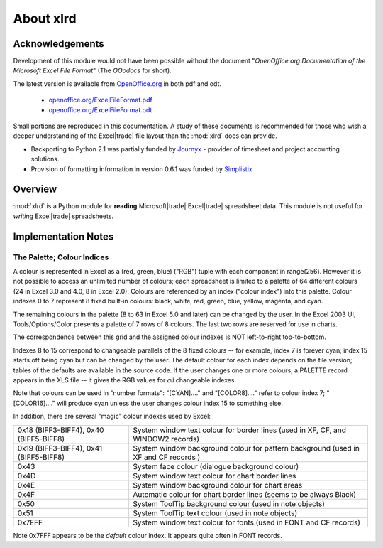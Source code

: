 .. _Journyx: http://journyx.com/
.. _Simplistix: http://www.simplistix.co.uk/


#############################
About xlrd
#############################

===================
Acknowledgements
===================

Development of this module would not have been possible without the document "*OpenOffice.org Documentation of the Microsoft Excel File Format*" (The *OOodocs* for short).  

The latest version is available from `OpenOffice.org <http://OpenOffice.org>`_ in 
both pdf and odt.
    * `openoffice.org/ExcelFileFormat.pdf <http://sc.openoffice.org/excelfileformat.pdf>`_ 
    * `openoffice.org/ExcelFileFormat.odt <http://sc.openoffice.org/excelfileformat.odt>`_
  
Small portions are reproduced in this documentation. A study of these
documents is recommended for those who wish a deeper understanding of
the Excel\ |trade| file layout than the :mod:`xlrd` docs can provide.


*   Backporting to Python 2.1 was partially funded by `Journyx`_ -
    provider of timesheet and project accounting solutions.
*   Provision of formatting information in version 0.6.1 was funded by `Simplistix`_


===================
Overview
===================

:mod:`xlrd` is a Python module for **reading** Microsoft\ |trade|
Excel\ |trade| spreadsheet data. This module is not useful for
*writing* Excel\ |trade| spreadsheets.

======================
Implementation Notes
======================

.. _palette_and_colours:

---------------------------
The Palette; Colour Indices
---------------------------

A colour is represented in Excel as a (red, green, blue) ("RGB") tuple
with each component in range(256). However it is not possible to
access an unlimited number of colours; each spreadsheet is limited to
a palette of 64 different colours (24 in Excel 3.0 and 4.0, 8 in Excel
2.0). Colours are referenced by an index ("colour index") into this
palette. Colour indexes 0 to 7 represent 8 fixed built-in colours:
black, white, red, green, blue, yellow, magenta, and cyan.

The remaining colours in the palette (8 to 63 in Excel 5.0 and later)
can be changed by the user. In the Excel 2003 UI, Tools/Options/Color
presents a palette of 7 rows of 8 colours. The last two rows are
reserved for use in charts.

The correspondence between this grid and the assigned colour indexes
is NOT left-to-right top-to-bottom.

Indexes 8 to 15 correspond to changeable parallels of the 8 fixed
colours -- for example, index 7 is forever cyan; index 15 starts off
being cyan but can be changed by the user. The default colour for each
index depends on the file version; tables of the defaults are
available in the source code. If the user changes one or more colours,
a PALETTE record appears in the XLS file -- it gives the RGB values
for *all* changeable indexes.

Note that colours can be used in "number formats": "[CYAN]...." and
"[COLOR8]...." refer to colour index 7; "[COLOR16]...." will produce
cyan unless the user changes colour index 15 to something else.

In addition, there are several "magic" colour indexes used by Excel:

+----------------------------------------+--------------------------------------------------------+
| 0x18 (BIFF3-BIFF4), 0x40 (BIFF5-BIFF8) | System window text colour for border lines             |
|                                        | (used in XF, CF, and WINDOW2 records)                  |
+----------------------------------------+--------------------------------------------------------+
| 0x19 (BIFF3-BIFF4), 0x41 (BIFF5-BIFF8) | System window background colour for pattern background |
|                                        | (used in XF and CF records )                           |
+----------------------------------------+--------------------------------------------------------+
| 0x43                                   | System face colour (dialogue background colour)        |
+----------------------------------------+--------------------------------------------------------+
| 0x4D                                   | System window text colour for chart border lines       |
+----------------------------------------+--------------------------------------------------------+
| 0x4E                                   | System window background colour for chart areas        |
+----------------------------------------+--------------------------------------------------------+
| 0x4F                                   | Automatic colour for chart border lines (seems to be   |
|                                        | always Black)                                          |
+----------------------------------------+--------------------------------------------------------+
| 0x50                                   | System ToolTip background colour (used in note objects)|
+----------------------------------------+--------------------------------------------------------+
| 0x51                                   | System ToolTip text colour (used in note objects)      |
+----------------------------------------+--------------------------------------------------------+
| 0x7FFF                                 | System window text colour for fonts (used in FONT and  |
|                                        | CF records)                                            |
+----------------------------------------+--------------------------------------------------------+

Note 0x7FFF appears to be the *default* colour index. It appears quite
often in FONT records.

